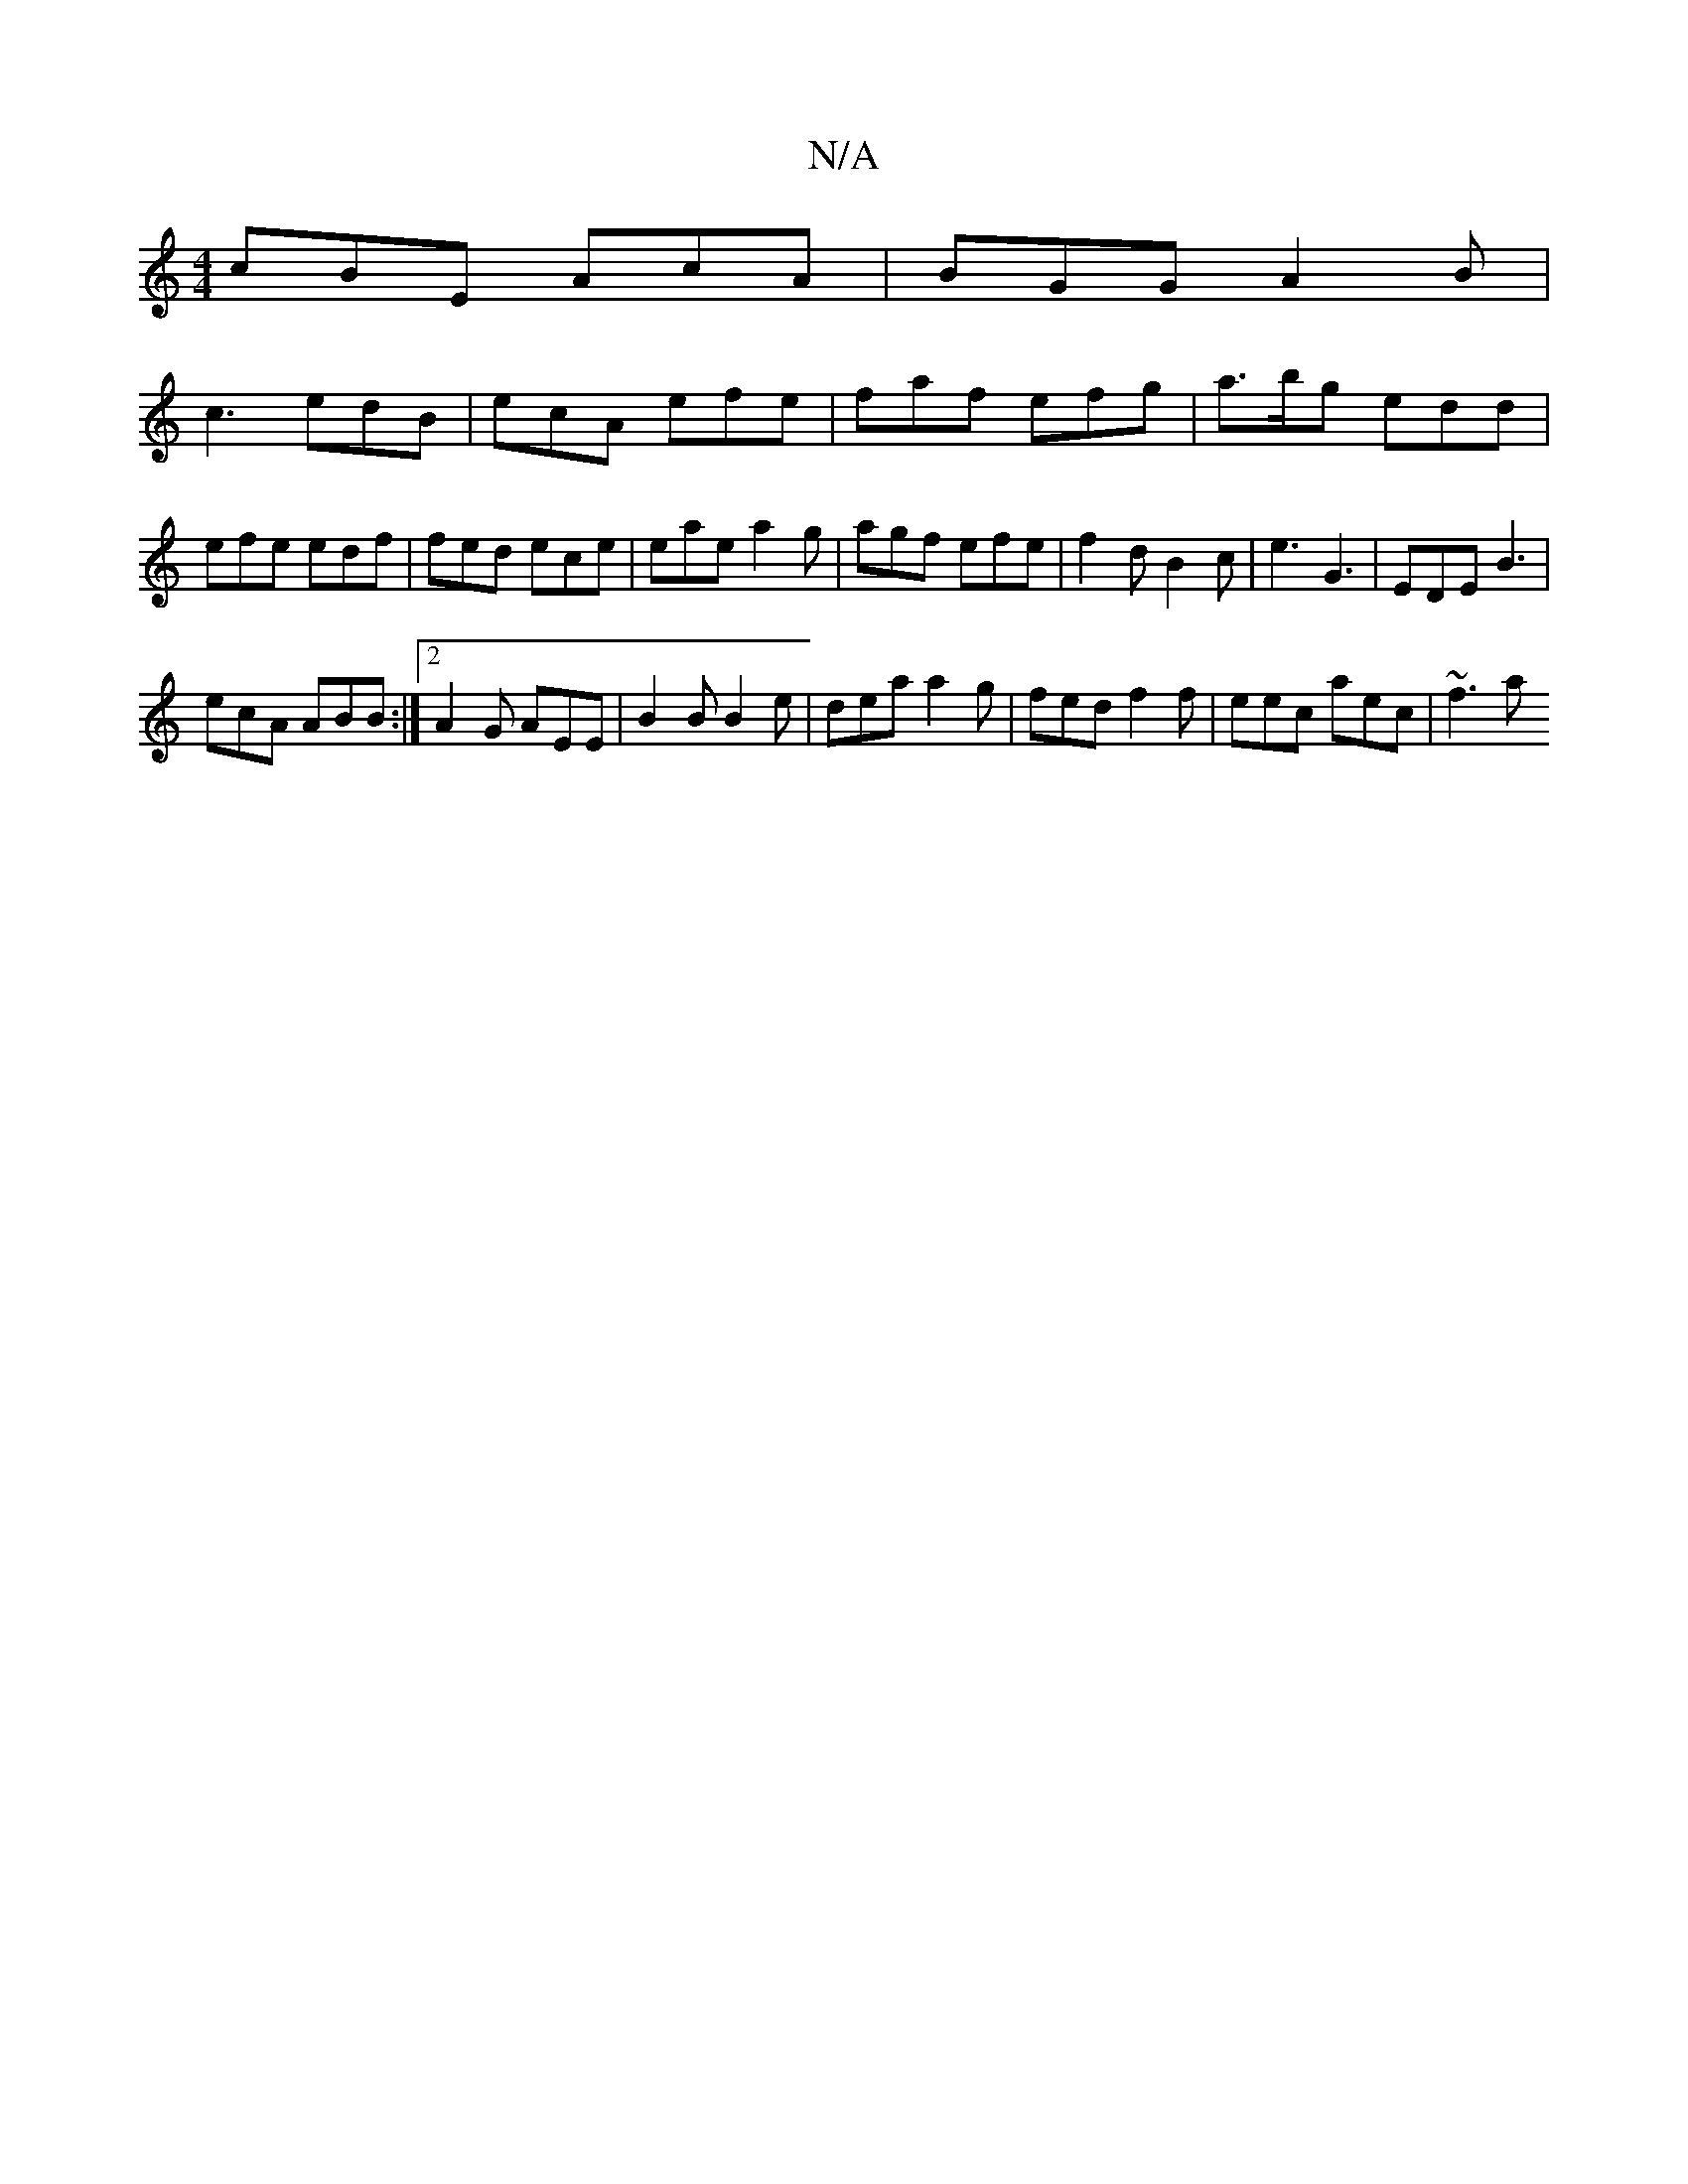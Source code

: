 X:1
T:N/A
M:4/4
R:N/A
K:Cmajor
 cBE AcA | BGG A2 B |
c3 edB | ecA efe | faf efg | a>bg edd | efe edf | fed ece | eae a2 g | agf efe | f2 d B2c | e3 G3- | EDE B3 |
ecA ABB :|2 A2G AEE | B2B B2e | dea a2g | fed f2 f | eec aec | ~f3 a